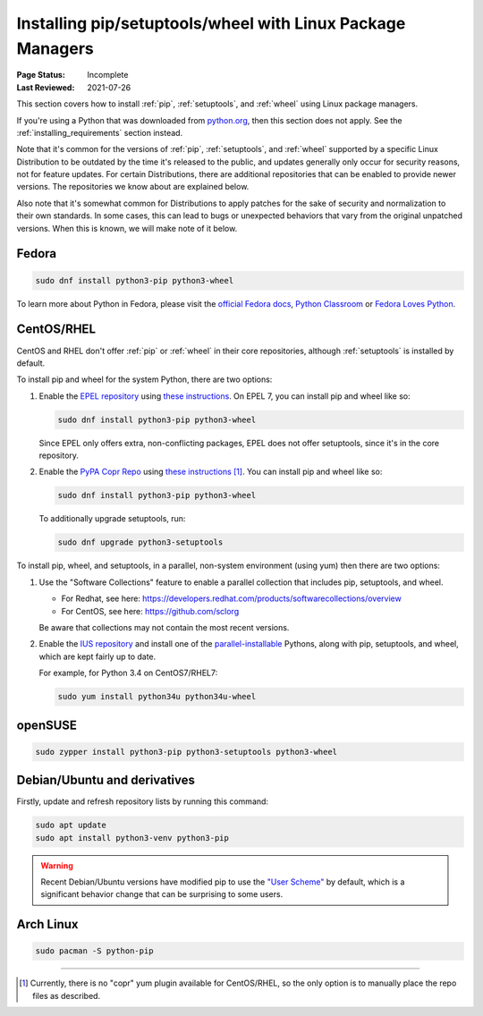 .. _`Installing pip/setuptools/wheel with Linux Package Managers`:

===========================================================
Installing pip/setuptools/wheel with Linux Package Managers
===========================================================

:Page Status: Incomplete
:Last Reviewed: 2021-07-26

This section covers how to install :ref:`pip`, :ref:`setuptools`, and
:ref:`wheel` using Linux package managers.

If you're using a Python that was downloaded from `python.org
<https://www.python.org>`_, then this section does not apply.  See the
:ref:`installing_requirements` section instead.

Note that it's common for the versions of :ref:`pip`, :ref:`setuptools`, and
:ref:`wheel` supported by a specific Linux Distribution to be outdated by the
time it's released to the public, and updates generally only occur for security
reasons, not for feature updates.  For certain Distributions, there are
additional repositories that can be enabled to provide newer versions.  The
repositories we know about are explained below.

Also note that it's somewhat common for Distributions to apply patches for the
sake of security and normalization to their own standards.  In some cases, this
can lead to bugs or unexpected behaviors that vary from the original unpatched
versions.  When this is known, we will make note of it below.


Fedora
~~~~~~

.. code-block:: bash

  sudo dnf install python3-pip python3-wheel

To learn more about Python in Fedora, please visit the `official Fedora docs`_,
`Python Classroom`_ or `Fedora Loves Python`_.

.. _official Fedora docs: https://developer.fedoraproject.org/tech/languages/python/python-installation.html
.. _Python Classroom: https://labs.fedoraproject.org/en/python-classroom/
.. _Fedora Loves Python: https://fedoralovespython.org

CentOS/RHEL
~~~~~~~~~~~

CentOS and RHEL don't offer :ref:`pip` or :ref:`wheel` in their core repositories,
although :ref:`setuptools` is installed by default.

To install pip and wheel for the system Python, there are two options:

1. Enable the `EPEL repository <https://fedoraproject.org/wiki/EPEL>`_ using
   `these instructions
   <https://docs.fedoraproject.org/en-US/epel/getting-started/>`__.
   On EPEL 7, you can install pip and wheel like so:

   .. code-block:: bash

     sudo dnf install python3-pip python3-wheel

   Since EPEL only offers extra, non-conflicting packages, EPEL does not offer
   setuptools, since it's in the core repository.


2. Enable the `PyPA Copr Repo
   <https://copr.fedorainfracloud.org/coprs/pypa/pypa/>`_ using `these instructions
   <https://fedoraproject.org/wiki/Infrastructure/Fedorahosted-retirement>`__ [1]_. You can install
   pip and wheel like so:

   .. code-block:: bash

     sudo dnf install python3-pip python3-wheel

   To additionally upgrade setuptools, run:

   .. code-block:: bash

     sudo dnf upgrade python3-setuptools


To install pip, wheel, and setuptools, in a parallel, non-system environment
(using yum) then there are two options:


1. Use the "Software Collections" feature to enable a parallel collection that
   includes pip, setuptools, and wheel.

   * For Redhat, see here:
     https://developers.redhat.com/products/softwarecollections/overview
   * For CentOS, see here: https://github.com/sclorg

   Be aware that collections may not contain the most recent versions.

2. Enable the `IUS repository <https://ius.io/setup>`_ and
   install one of the `parallel-installable
   <https://ius.io/usage#parallel-installable-packages>`_
   Pythons, along with pip, setuptools, and wheel, which are kept fairly up to
   date.

   For example, for Python 3.4 on CentOS7/RHEL7:

   .. code-block:: bash

     sudo yum install python34u python34u-wheel


openSUSE
~~~~~~~~

.. code-block:: bash

   sudo zypper install python3-pip python3-setuptools python3-wheel


.. _debian-ubuntu:

Debian/Ubuntu and derivatives
~~~~~~~~~~~~~~~~~~~~~~~~~~~~~

Firstly, update and refresh repository lists by running this command:

.. code-block:: bash

  sudo apt update
  sudo apt install python3-venv python3-pip

.. warning::

   Recent Debian/Ubuntu versions have modified pip to use the `"User Scheme"
   <https://pip.pypa.io/en/stable/user_guide/#user-installs>`_ by default, which
   is a significant behavior change that can be surprising to some users.


Arch Linux
~~~~~~~~~~

.. code-block:: bash

   sudo pacman -S python-pip

----

.. [1] Currently, there is no "copr" yum plugin available for CentOS/RHEL, so
       the only option is to manually place the repo files as described.
